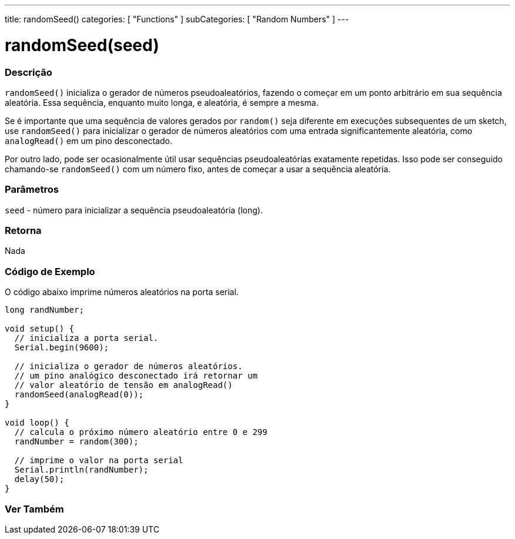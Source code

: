 ---
title: randomSeed()
categories: [ "Functions" ]
subCategories: [ "Random Numbers" ]
---

= randomSeed(seed)


// OVERVIEW SECTION STARTS
[#overview]
--

[float]
=== Descrição
`randomSeed()` inicializa o gerador de números pseudoaleatórios, fazendo o começar em um ponto arbitrário em sua sequência aleatória. Essa sequência, enquanto muito longa, e aleatória, é sempre a mesma.

Se é importante que uma sequência de valores gerados por `random()` seja diferente em execuções subsequentes de um sketch, use `randomSeed()` para inicializar o gerador de números aleatórios com uma entrada significantemente aleatória, como `analogRead()` em um pino desconectado.

Por outro lado, pode ser ocasionalmente útil usar sequências pseudoaleatórias exatamente repetidas. Isso pode ser conseguido chamando-se  `randomSeed()` com um número fixo, antes de começar a usar a sequência aleatória.

[%hardbreaks]

[float]
=== Parâmetros
`seed` - número para inicializar a sequência pseudoaleatória (long).

[float]
=== Retorna
Nada

--
// OVERVIEW SECTION ENDS


// HOW TO USE SECTION STARTS
[#howtouse]
--

[float]
=== Código de Exemplo
// Describe what the example code is all about and add relevant code   ►►►►► THIS SECTION IS MANDATORY ◄◄◄◄◄
O código abaixo imprime números aleatórios na porta serial.

[source,arduino]
----
long randNumber;

void setup() {
  // inicializa a porta serial.
  Serial.begin(9600);

  // inicializa o gerador de números aleatórios.
  // um pino analógico desconectado irá retornar um
  // valor aleatório de tensão em analogRead()
  randomSeed(analogRead(0));
}

void loop() {
  // calcula o próximo número aleatório entre 0 e 299
  randNumber = random(300);

  // imprime o valor na porta serial
  Serial.println(randNumber);
  delay(50);
}
----

--
// HOW TO USE SECTION ENDS


// SEE ALSO SECTION
[#see_also]
--

[float]
=== Ver Também

--
// SEE ALSO SECTION ENDS
